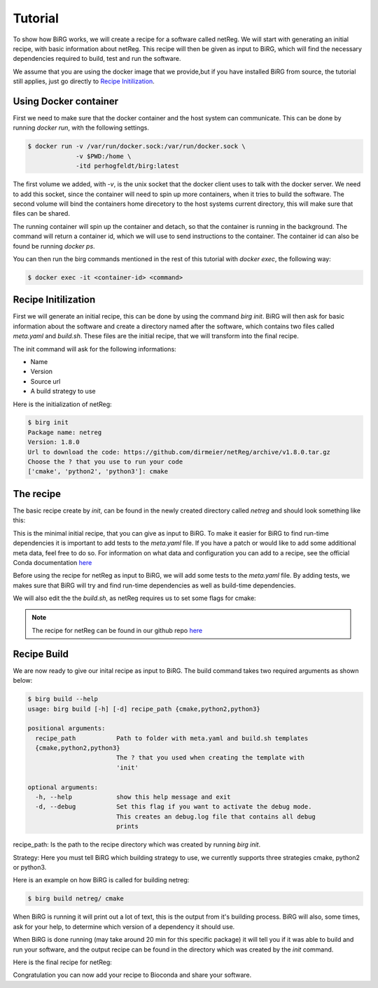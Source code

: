 .. _tutorial:

========
Tutorial
========

To show how BiRG works, we will create a recipe for a software called netReg.
We will start with generating an initial recipe, with basic information about netReg.
This recipe will then be given as input to BiRG, which will find the necessary dependencies required to build, test and run the software.

We assume that you are using the docker image that we provide,but if you have installed BiRG from source, the tutorial still applies, just go directly to `Recipe Initilization`_.

++++++++++++++++++++++
Using Docker container
++++++++++++++++++++++

First we need to make sure that the docker container and the host system can communicate. This can be done by running `docker run`, with the following settings.

.. code-block:: console
    
    $ docker run -v /var/run/docker.sock:/var/run/docker.sock \
                 -v $PWD:/home \
                 -itd perhogfeldt/birg:latest

The first volume we added, with `-v`, is the unix socket that the docker client uses to talk with the docker server. We need to add this socket, since the container will need to spin up more containers, when it tries to build the software.
The second volume will bind the containers home direcetory to the host systems current directory, this will make sure that files can be shared.

The running container will spin up the container and detach, so that the container is running in the background. The command will return a container id, which we will use to send instructions to the container. The container id can also be found be running `docker ps`.

You can then run the birg commands mentioned in the rest of this tutorial with `docker exec`, the following way:

.. code-block:: console
    
    $ docker exec -it <container-id> <command>

++++++++++++++++++++
Recipe Initilization
++++++++++++++++++++

First we will generate an initial recipe, this can be done by using the command `birg init`. 
BiRG will then ask for basic information about the software and create a directory named after the software,
which contains two files called `meta.yaml` and `build.sh`.
These files are the initial recipe, that we will transform into the final recipe.

The init command will ask for the following informations:

- Name
- Version
- Source url
- A build strategy to use

Here is the initialization of netReg:

.. code-block:: console
    
    $ birg init
    Package name: netreg
    Version: 1.8.0
    Url to download the code: https://github.com/dirmeier/netReg/archive/v1.8.0.tar.gz
    Choose the ? that you use to run your code
    ['cmake', 'python2', 'python3']: cmake

++++++++++
The recipe
++++++++++

The basic recipe create by `init`, can be found in the newly created directory called `netreg` and should look something like this:

.. code-block:: yaml
   :caption: netreg/meta.yaml

    package:
        name: netreg
        version: 1.8.0
    source:
        url: https://github.com/dirmeier/netReg/archive/v1.8.0.tar.gz
        md5: 0cd731c0b9a6902e37c1515858fb38f9
    build:
        number: 0

.. code-block::
   :caption: netreg/build.sh

    #!/bin/bash
    mkdir -p build
    cd build
    cmake ..
    make
    make install

This is the minimal initial recipe, that you can give as input to BiRG.
To make it easier for BiRG to find run-time dependencies it is important to add tests to the `meta.yaml` file.
If you have a patch or would like to add some additional meta data, feel free to do so. 
For information on what data and configuration you can add to a recipe, see the official Conda documentation `here <https://docs.conda.io/projects/conda-build/en/latest/resources/define-metadata.html>`_

Before using the recipe for netReg as input to BiRG, we will add some tests to the `meta.yaml` file.
By adding tests, we makes sure that BiRG will try and find run-time dependencies as well as build-time dependencies.

.. code-block:: yaml
   :caption: netReg/meta.yaml

    package:
        name: netreg
        version: 1.8.0
    source:
        url: https://github.com/dirmeier/netReg/archive/v1.8.0.tar.gz
        md5: 0cd731c0b9a6902e37c1515858fb38f9
    build:
        number: 0
    test:
        commands:
        - netReg -h

We will also edit the the `build.sh`, as netReg requires us to set some flags for cmake:

.. code-block:: 
   :caption: netReg/build.sh

    #!/bin/bash
    mkdir -p build
    cd build
    cmake -DCMAKE_INSTALL_PREFIX="${PREFIX}" -DBOOST_ROOT="${PREFIX}" -DCMAKE_CXX_COMPILER="${CXX}" ..
    make
    make install

.. note::

    The recipe for netReg can be found in our github repo `here <https://github.com/Hogfeldt/bioconda_recipe_gen/tree/master/examples/cmake/input>`_

++++++++++++
Recipe Build
++++++++++++

We are now ready to give our inital recipe as input to BiRG. The build command takes two required arguments as shown below:

.. code-block:: console
    
    $ birg build --help
    usage: birg build [-h] [-d] recipe_path {cmake,python2,python3}

    positional arguments:
      recipe_path           Path to folder with meta.yaml and build.sh templates
      {cmake,python2,python3}
                            The ? that you used when creating the template with
                            'init'

    optional arguments:
      -h, --help            show this help message and exit
      -d, --debug           Set this flag if you want to activate the debug mode.
                            This creates an debug.log file that contains all debug
                            prints

recipe_path: Is the path to the recipe directory which was created by running `birg init`.

Strategy: Here you must tell BiRG which building strategy to use, we currently supports three strategies cmake, python2 or python3.

Here is an example on how BiRG is called for building netreg:

.. code-block:: console
    
    $ birg build netreg/ cmake

When BiRG is running it will print out a lot of text, this is the output from it's building process.
BiRG will also, some times, ask for your help, to determine which version of a dependency it should use.

When BiRG is done running (may take around 20 min for this specific package) it will tell you if it was able to build and run your software, and the output recipe can be found in the directory which was created by the `init` command.

Here is the final recipe for netReg:

.. code-block:: yaml
   :caption: netreg/meta.yaml

    package:
        name: netreg
        version: 1.8.0
    source:
        url: https://github.com/dirmeier/netReg/archive/v1.8.0.tar.gz
        md5: 0cd731c0b9a6902e37c1515858fb38f9
    build:
        number: 2
    test:
        commands:
        - netReg -h
    requirements:
        build:
        - cmake
        - make
        - {{ compiler('cxx') }}
        host:
        - armadillo
        - hdf5
        - boost
        run:
        - armadillo
        - hdf5
        - boost
    
.. code-block:: 
   :caption: netreg/build.sh

    #!/bin/bash
    mkdir -p build
    cd build
    cmake -DCMAKE_INSTALL_PREFIX="${PREFIX}" -DBOOST_ROOT="${PREFIX}" -DCMAKE_CXX_COMPILER="${CXX}" ..
    make
    make install

Congratulation you can now add your recipe to Bioconda and share your software.
